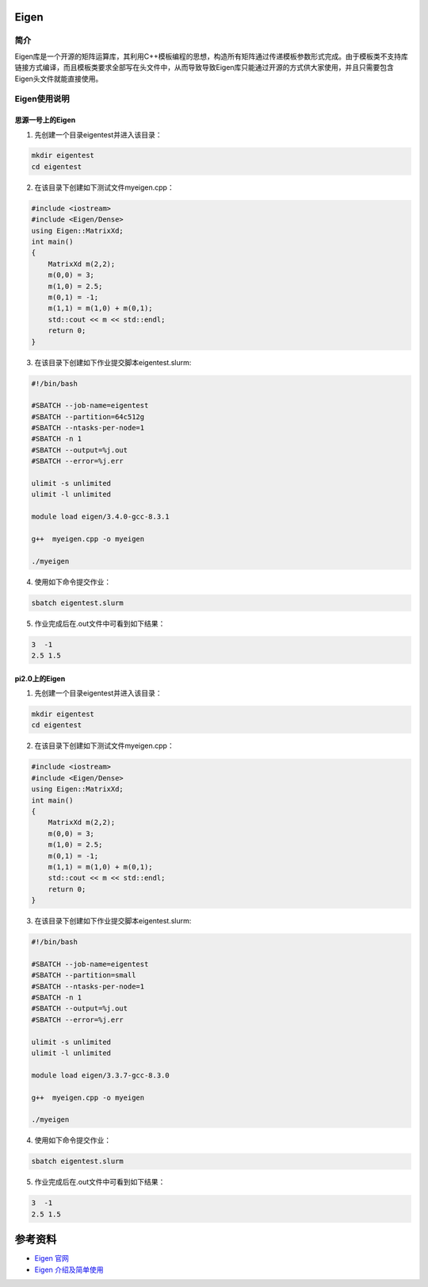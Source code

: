 .. _eigen:

Eigen
==========

简介
----

Eigen库是一个开源的矩阵运算库，其利用C++模板编程的思想，构造所有矩阵通过传递模板参数形式完成。由于模板类不支持库链接方式编译，而且模板类要求全部写在头文件中，从而导致导致Eigen库只能通过开源的方式供大家使用，并且只需要包含Eigen头文件就能直接使用。



Eigen使用说明
-----------------------------

思源一号上的Eigen
~~~~~~~~~~~~~~~~~~~~~~~~~~~~~~~~~~~~~

1. 先创建一个目录eigentest并进入该目录：

.. code::
        
    mkdir eigentest
    cd eigentest

2. 在该目录下创建如下测试文件myeigen.cpp：

.. code::
        
  #include <iostream>
  #include <Eigen/Dense>
  using Eigen::MatrixXd;
  int main()
  {
      MatrixXd m(2,2);
      m(0,0) = 3;
      m(1,0) = 2.5;
      m(0,1) = -1;
      m(1,1) = m(1,0) + m(0,1);
      std::cout << m << std::endl;
      return 0;
  }

3. 在该目录下创建如下作业提交脚本eigentest.slurm:

.. code::

  #!/bin/bash
  
  #SBATCH --job-name=eigentest      
  #SBATCH --partition=64c512g      
  #SBATCH --ntasks-per-node=1     
  #SBATCH -n 1                     
  #SBATCH --output=%j.out
  #SBATCH --error=%j.err

  ulimit -s unlimited
  ulimit -l unlimited

  module load eigen/3.4.0-gcc-8.3.1

  g++  myeigen.cpp -o myeigen

  ./myeigen

4. 使用如下命令提交作业：

.. code::

  sbatch eigentest.slurm

5. 作业完成后在.out文件中可看到如下结果：

.. code::

   3  -1
   2.5 1.5

pi2.0上的Eigen
~~~~~~~~~~~~~~~~~~~~~~~~~~~~~~~~~~~~~

1. 先创建一个目录eigentest并进入该目录：

.. code::
        
    mkdir eigentest
    cd eigentest

2. 在该目录下创建如下测试文件myeigen.cpp：

.. code::
        
  #include <iostream>
  #include <Eigen/Dense>
  using Eigen::MatrixXd;
  int main()
  {
      MatrixXd m(2,2);
      m(0,0) = 3;
      m(1,0) = 2.5;
      m(0,1) = -1;
      m(1,1) = m(1,0) + m(0,1);
      std::cout << m << std::endl;
      return 0;
  }

3. 在该目录下创建如下作业提交脚本eigentest.slurm:

.. code::

  #!/bin/bash

  #SBATCH --job-name=eigentest    
  #SBATCH --partition=small     
  #SBATCH --ntasks-per-node=1     
  #SBATCH -n 1                     
  #SBATCH --output=%j.out
  #SBATCH --error=%j.err

  ulimit -s unlimited
  ulimit -l unlimited

  module load eigen/3.3.7-gcc-8.3.0

  g++  myeigen.cpp -o myeigen

  ./myeigen

4. 使用如下命令提交作业：

.. code::

  sbatch eigentest.slurm

5. 作业完成后在.out文件中可看到如下结果：

.. code::

   3  -1
   2.5 1.5


  



参考资料
========

-  `Eigen 官网 <https://eigen.tuxfamily.org/index.php?title=Main_Page>`__
-  `Eigen 介绍及简单使用 <https://eigen.tuxfamily.org/index.php?title=Main_Page>`__

